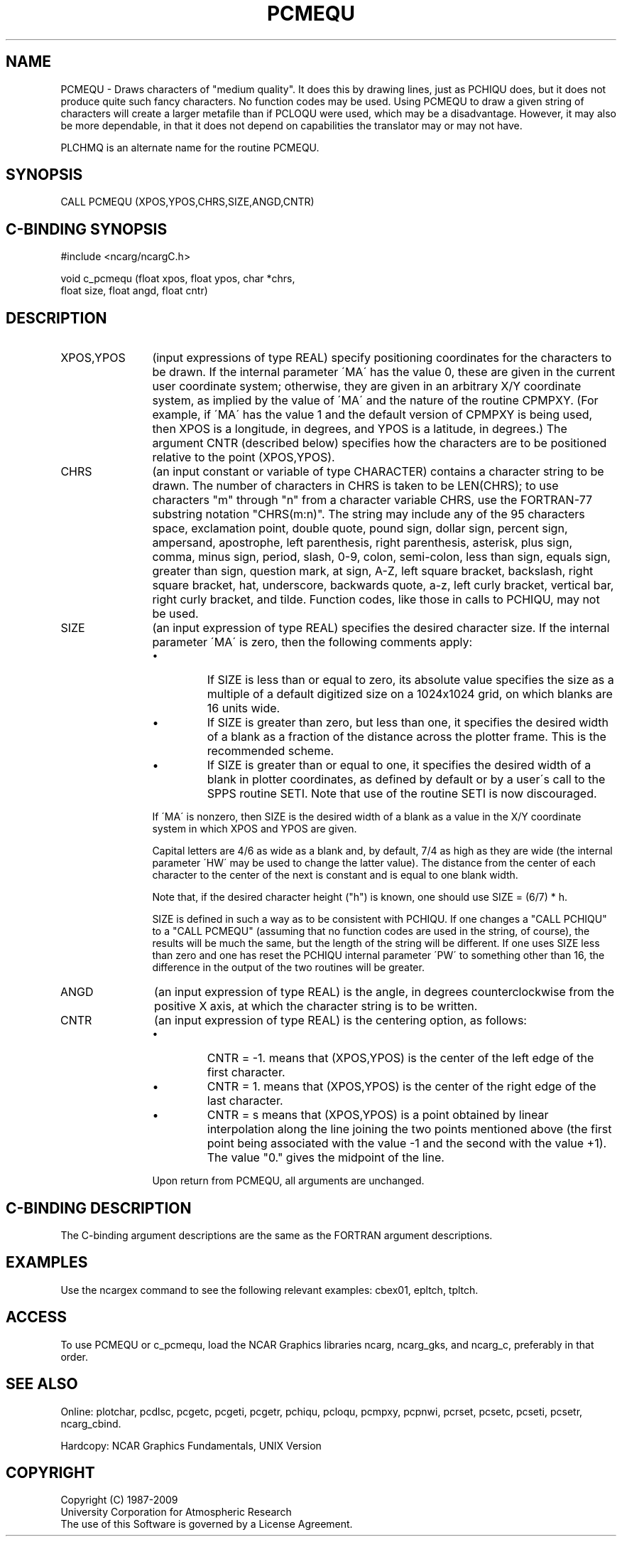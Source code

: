 .TH PCMEQU 3NCARG "March 1993" UNIX "NCAR GRAPHICS"
.na
.nh
.SH NAME
PCMEQU - 
Draws characters of "medium quality". It does this
by drawing lines, just as PCHIQU does, but it does not
produce quite such fancy characters. No function codes may
be used. Using PCMEQU to draw a given string of characters
will create a larger metafile than if PCLOQU were used,
which may be a disadvantage. However, it may also be more
dependable, in that it does not depend on capabilities the
translator may or may not have.
.sp
PLCHMQ is an alternate name for the routine PCMEQU.
.SH SYNOPSIS
CALL PCMEQU (XPOS,YPOS,CHRS,SIZE,ANGD,CNTR)
.SH C-BINDING SYNOPSIS
#include <ncarg/ncargC.h>
.sp
void c_pcmequ (float xpos, float ypos, char *chrs, 
.br
float size, float angd, float cntr)
.SH DESCRIPTION 
.IP "XPOS,YPOS" 12
(input expressions of type REAL) specify
positioning coordinates for the characters to be drawn. If
the internal parameter \'MA\' has the value 0, these are
given in the current user coordinate system; otherwise,
they are given in an arbitrary X/Y coordinate system, as
implied by the value of \'MA\' and the nature of the routine
CPMPXY. (For example, if \'MA\' has the value 1 and the
default version of CPMPXY is being used, then XPOS is a
longitude, in degrees, and YPOS is a latitude, in degrees.)
The argument CNTR (described below) specifies how the
characters are to be positioned relative to the point
(XPOS,YPOS).
.IP CHRS 12
(an input constant or variable of type CHARACTER) contains a character string
to be drawn. The number of characters in CHRS is taken to
be LEN(CHRS); to use characters "m" through "n" from a
character variable CHRS, use the FORTRAN-77 substring
notation "CHRS(m:n)". The string may include any of the 95
characters space, exclamation point, double quote, pound
sign, dollar sign, percent sign, ampersand, apostrophe,
left parenthesis, right parenthesis, asterisk, plus sign,
comma, minus sign, period, slash, 0-9, colon, semi-colon,
less than sign, equals sign, greater than sign, question
mark, at sign, A-Z, left square bracket, backslash, right
square bracket, hat, underscore, backwards quote, a-z, left
curly bracket, vertical bar, right curly bracket, and
tilde. Function codes, like those in calls to PCHIQU, may
not be used.
.IP SIZE 12
(an input expression of type REAL)
specifies the desired character size. If the internal
parameter \'MA\' is zero, then the following comments apply:
.RS
.IP \(bu
If SIZE is less than or equal to zero, its absolute value
specifies the size as a multiple of a default digitized
size on a 1024x1024 grid, on which blanks are 16 units wide.
.IP \(bu
If SIZE is greater than zero, but less than one, it
specifies the desired width of a blank as a fraction of the
distance across the plotter frame. This is the recommended
scheme.
.IP \(bu
If SIZE is greater than or equal to one, it specifies the
desired width of a blank in plotter coordinates, as defined
by default or by a user\'s call to the SPPS routine SETI.
Note that use of the routine SETI is now discouraged.
.RE
.IP "" 12
If \'MA\' is nonzero, then SIZE is the desired width of a
blank as a value in the X/Y coordinate system in which XPOS
and YPOS are given.
.sp
Capital letters are 4/6 as wide as a blank and, by default,
7/4 as high as they are wide (the internal parameter \'HW\'
may be used to change the latter value). The distance from
the center of each character to the center of the next is
constant and is equal to one blank width.
.sp
Note that, if the desired character height ("h") is known,
one should use SIZE = (6/7) * h.
.sp
SIZE is defined in such a way as to be consistent with
PCHIQU. If one changes a "CALL PCHIQU" to a "CALL PCMEQU"
(assuming that no function codes are used in the string, of
course), the results will be much the same, but the length
of the string will be different. If one uses SIZE less than
zero and one has reset the PCHIQU internal parameter \'PW\'
to something other than 16, the difference in the output of
the two routines will be greater.
.IP ANGD 12
(an input expression of type REAL)
is the angle, in degrees counterclockwise from the
positive X axis, at which the character string is to be
written.
.IP CNTR 12
(an input expression of type REAL)
is the centering option, as follows:
.RS
.IP \(bu
CNTR = -1. means that (XPOS,YPOS) is the center of the left
edge of the first character.
.IP \(bu
CNTR = 1. means that (XPOS,YPOS) is the center of the right
edge of the last character.
.IP \(bu
CNTR = s means that (XPOS,YPOS) is a point obtained by
linear interpolation along the line joining the two points
mentioned above (the first point being associated with the
value -1 and the second with the value +1). The value "0."
gives the midpoint of the line.
.RE
.IP "" 12
Upon return from PCMEQU, all arguments are unchanged.
.SH C-BINDING DESCRIPTION
The C-binding argument descriptions are the same as the FORTRAN 
argument descriptions.
.SH EXAMPLES
Use the ncargex command to see the following relevant
examples: 
cbex01,
epltch,
tpltch.
.SH ACCESS
To use PCMEQU or c_pcmequ, load the NCAR Graphics libraries ncarg, ncarg_gks,
and ncarg_c, preferably in that order.  
.SH SEE ALSO
Online:
plotchar,
pcdlsc,
pcgetc,
pcgeti,
pcgetr,
pchiqu,
pcloqu,
pcmpxy,
pcpnwi,
pcrset,
pcsetc,
pcseti,
pcsetr,
ncarg_cbind.
.sp
Hardcopy:
NCAR Graphics Fundamentals, UNIX Version
.SH COPYRIGHT
Copyright (C) 1987-2009
.br
University Corporation for Atmospheric Research
.br
The use of this Software is governed by a License Agreement.
